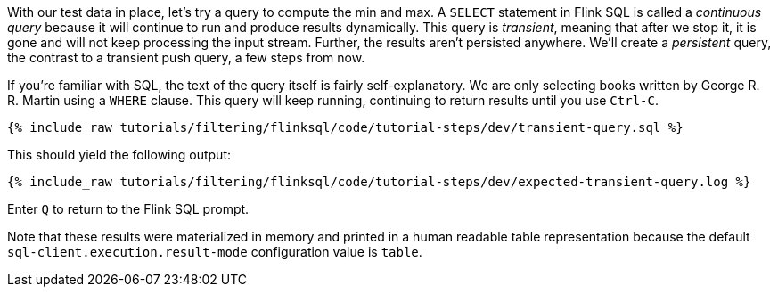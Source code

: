 With our test data in place, let's try a query to compute the min and max. A `SELECT` statement in Flink SQL is called a _continuous query_ because it will continue to run and produce results dynamically. This query is _transient_, meaning that after we stop it, it is gone and will not keep processing the input stream. Further, the results aren't persisted anywhere. We'll create a _persistent_ query, the contrast to a transient push query, a few steps from now.

If you're familiar with SQL, the text of the query itself is fairly self-explanatory. We are only selecting books written by George R. R. Martin using a `WHERE` clause. This query will keep running, continuing to return results until you use `Ctrl-C`.

+++++
<pre class="snippet"><code class="sql">{% include_raw tutorials/filtering/flinksql/code/tutorial-steps/dev/transient-query.sql %}</code></pre>
+++++

This should yield the following output:

+++++
<pre class="snippet"><code class="shell">{% include_raw tutorials/filtering/flinksql/code/tutorial-steps/dev/expected-transient-query.log %}</code></pre>
+++++

Enter `Q` to return to the Flink SQL prompt.

Note that these results were materialized in memory and printed in a human readable table representation because the default `sql-client.execution.result-mode` configuration value is `table`.
